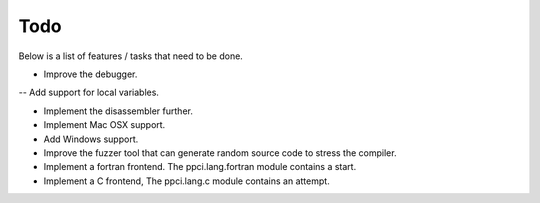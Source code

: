 
Todo
====

Below is a list of features / tasks that need to be done.

- Improve the debugger.
-- Add support for local variables.

- Implement the disassembler further.

- Implement Mac OSX support.

- Add Windows support.

- Improve the fuzzer tool that can generate random source code to stress
  the compiler.

- Implement a fortran frontend. The ppci.lang.fortran module contains a start.

- Implement a C frontend, The ppci.lang.c module contains an attempt.
